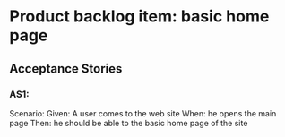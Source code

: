 * Product backlog item: basic home page
** Acceptance Stories
*** AS1:
    Scenario:
    Given: A user comes to the web site
    When: he opens the main page
    Then: he should be able to the basic home page of the site

